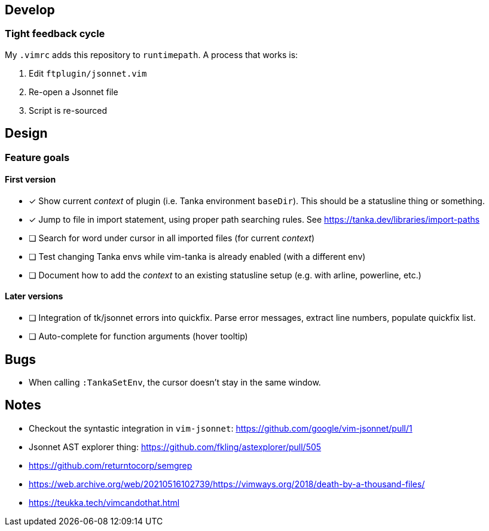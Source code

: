== Develop

=== Tight feedback cycle

My `.vimrc` adds this repository to `runtimepath`.
A process that works is:

. Edit `ftplugin/jsonnet.vim`
. Re-open a Jsonnet file
. Script is re-sourced

== Design

=== Feature goals

==== First version

* [x] Show current _context_ of plugin (i.e. Tanka environment `baseDir`).
This should be a statusline thing or something.
* [x] Jump to file in import statement, using proper path searching rules.
See https://tanka.dev/libraries/import-paths
* [ ] Search for word under cursor in all imported files (for current _context_)
* [ ] Test changing Tanka envs while vim-tanka is already enabled (with a different env)
* [ ] Document how to add the _context_ to an existing statusline setup (e.g. with arline, powerline, etc.)

==== Later versions

* [ ] Integration of tk/jsonnet errors into quickfix.
Parse error messages, extract line numbers, populate quickfix list.
* [ ] Auto-complete for function arguments (hover tooltip)

== Bugs

* When calling `:TankaSetEnv`, the cursor doesn't stay in the same window.

== Notes

* Checkout the syntastic integration in `vim-jsonnet`: https://github.com/google/vim-jsonnet/pull/1
* Jsonnet AST explorer thing: https://github.com/fkling/astexplorer/pull/505
* https://github.com/returntocorp/semgrep
* https://web.archive.org/web/20210516102739/https://vimways.org/2018/death-by-a-thousand-files/
* https://teukka.tech/vimcandothat.html
